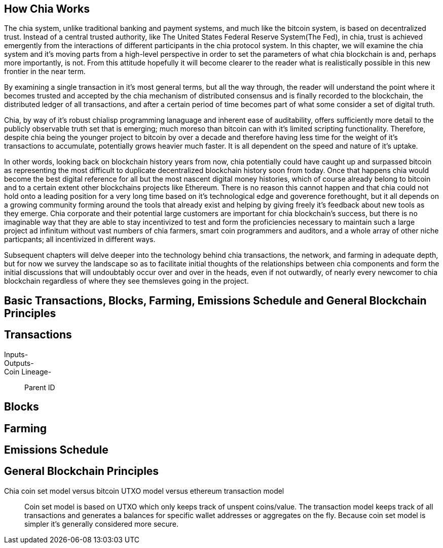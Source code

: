 == How Chia Works
The chia system, unlike traditional banking and payment systems, and much like the bitcoin system, is based on decentralized trust. Instead of a central trusted authority, like The United States Federal Reserve System(The Fed), in chia, trust is achieved emergently from the interactions of different participants in the chia protocol system. In this chapter, we will examine the chia system and it's moving parts from a high-level perspective in order to set the parameters of what chia blockchain is and, perhaps more importantly, is not. From this attitude hopefully it will become clearer to the reader what is realistically possible in this new frontier in the near term. 

By examining a single transaction in it's most general terms, but all the way through, the reader will understand the point where it becomes trusted and accepted by the chia mechanism of distributed consensus and is finally recorded to the blockchain, the distributed ledger of all transactions, and after a certain period of time becomes part of what some consider a set of digital truth. 

Chia, by way of it's robust chialisp programming lanaguage and inherent ease of auditability, offers sufficiently more detail to the publicly observable truth set that is emerging; much moreso than bitcoin can with it's limited scripting functionality. Therefore, despite chia being the younger project to bitcoin by over a decade and therefore having less time for the weight of it's transactions to accumulate, potentially grows heavier much faster. It is all dependent on the speed and nature of it's uptake. 

In other words, looking back on blockchain history years from now, chia potentially could have caught up and surpassed bitcoin as representing the most difficult to duplicate decentralized blockchain history soon from today. Once that happens chia would become the best digital reference for all but the most nascent digital money histories, which of course already belong to bitcoin and to a certain extent other blockchains projects like Ethereum. There is no reason this cannot happen and that chia could not hold onto a leading position for a very long time based on it's technological edge and goverence forethought, but it all depends on a growing community forming around the tools that already exist and helping by giving freely it's feedback about new tools as they emerge. Chia corporate and their potential large customers are important for chia blockchain's success, but there is no imaginable way that they are able to stay incentivized to test and form the proficiencies necessary to maintain such a large project ad infinitum without vast numbers of chia farmers, smart coin programmers and auditors, and a whole array of other niche particpants; all incentivized in different ways.

Subsequent chapters will delve deeper into the technology behind chia transactions, the network, and farming in adequate depth, but for now we survey the landscape so as to facilitate initial thoughts of the relationships between chia components and form the initial discussions that will undoubtably occur over and over in the heads, even if not outwardly, of nearly every newcomer to chia blockchain regardless of where they see themsleves going in the project.

== Basic Transactions, Blocks, Farming, Emissions Schedule and General Blockchain Principles

== Transactions
Inputs-::
Outputs-::
Coin Lineage-::
Parent ID

== Blocks

== Farming

== Emissions Schedule

== General Blockchain Principles

Chia coin set model versus bitcoin UTXO model versus ethereum transaction model::
Coin set model is based on UTXO which only keeps track of unspent coins/value. The transaction model keeps track of all transactions and generates a balances for specific wallet addresses or aggregates on the fly. Because coin set model is simpler it's generally considered more secure. 

